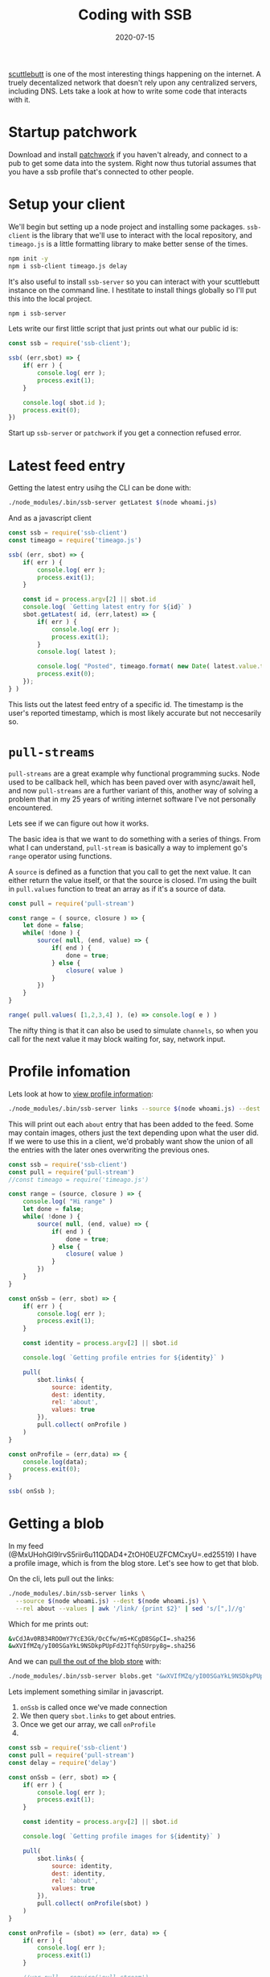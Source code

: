 #+title: Coding with SSB
#+draft: true
#+date: 2020-07-15
#+tags: javascript, scuttlebutt, p2p, node

[[https://scuttlebutt.nz/][scuttlebutt]] is one of the most interesting things happening on the
internet. A truely decentalized network that doesn't rely upon any
centralized servers, including DNS.  Lets take a look at how to write
some code that interacts with it.

* Startup patchwork

Download and install [[https://ahdinosaur.github.io/patchwork-downloader/][patchwork]] if you haven't already, and connect to
a pub to get some data into the system.  Right now thus tutorial
assumes that you have a ssb profile that's connected to other people.

* Setup your client

We'll begin but setting up a node project and installing some
packages.  =ssb-client= is the library that we'll use to interact with
the local repository, and =timeago.js= is a little formatting library to
make better sense of the times.

#+begin_src bash
npm init -y
npm i ssb-client timeago.js delay
#+end_src

It's also useful to install =ssb-server= so you can interact with your
scuttlebutt instance on the command line.  I hestitate to install
things globally so I'll put this into the local project.

#+begin_src bash
npm i ssb-server
#+end_src

Lets write our first little script that just prints out what our
public id is:

#+begin_src js :tangle whoami.js 
  const ssb = require('ssb-client');

  ssb( (err,sbot) => {
      if( err ) {
          console.log( err );
          process.exit(1);
      }
    
      console.log( sbot.id );
      process.exit(0);
  })
#+end_src

Start up =ssb-server= or =patchwork= if you get a connection refused
error.

* Latest feed entry

Getting the latest entry usihg the CLI can be done with:

#+begin_src bash
./node_modules/.bin/ssb-server getLatest $(node whoami.js)
#+end_src

And as a javascript client

#+begin_src javascript :tangle latest.js
  const ssb = require('ssb-client')
  const timeago = require('timeago.js')

  ssb( (err, sbot) => {
      if( err ) {
          console.log( err );
          process.exit(1);
      }

      const id = process.argv[2] || sbot.id
      console.log( `Getting latest entry for ${id}` )
      sbot.getLatest( id, (err,latest) => {
          if( err ) {
              console.log( err );
              process.exit(1);
          }
          console.log( latest );

          console.log( "Posted", timeago.format( new Date( latest.value.timestamp ) ) )
          process.exit(0);
      });
  } )
#+end_src

This lists out the latest feed entry of a specific id.  The timestamp
is the user's reported timestamp, which is most likely accurate but
not neccesarily so.

* =pull-streams=

=pull-streams= are a great example why functional programming
sucks. Node used to be callback hell, which has been paved over with
async/await hell, and now =pull-streams= are a further variant of this,
another way of solving a problem that in my 25 years of writing
internet software I've not personally encountered.

Lets see if we can figure out how it works.

The basic idea is that we want to do something with a series of
things.  From what I can understand, =pull-stream= is basically a way to
implement go's =range= operator using functions.

A =source= is defined as a function that you call to get the next value.
It can either return the value itself, or that the source is closed.
I'm using the built in =pull.values= function to treat an array as if
it's a source of data.

#+begin_src javascript :tangle pull_test.js
  const pull = require('pull-stream')

  const range = ( source, closure ) => {
      let done = false;
      while( !done ) {
          source( null, (end, value) => {
              if( end ) {
                  done = true;
              } else {
                  closure( value )
              }
          })
      }
  }

  range( pull.values( [1,2,3,4] ), (e) => console.log( e ) )
#+end_src

The nifty thing is that it can also be used to simulate =channels=, so
when you call for the next value it may block waiting for, say,
network input.

* Profile infomation
Lets look at how to [[http://scuttlebot.io/docs/social/view-a-profile.html][view profile information]]:

#+begin_src bash
./node_modules/.bin/ssb-server links --source $(node whoami.js) --dest $(node whoami.js) --rel about --values
#+end_src

This will print out each =about= entry that has been added to the feed.
Some may contain images, others just the text depending upon what the
user did. If we were to use this in a client, we'd probably want show
the union of all the entries with the later ones overwriting the
previous ones.

#+begin_src javascript :tangle profile.js
  const ssb = require('ssb-client')
  const pull = require('pull-stream')
  //const timeago = require('timeago.js')

  const range = (source, closure ) => {
      console.log( "Hi range" )
      let done = false;
      while( !done ) {
          source( null, (end, value) => {
              if( end ) {
                  done = true;
              } else {
                  closure( value )
              }
          })
      }
  }

  const onSsb = (err, sbot) => {
      if( err ) {
          console.log( err );
          process.exit(1);
      }

      const identity = process.argv[2] || sbot.id

      console.log( `Getting profile entries for ${identity}` )

      pull(
          sbot.links( {
              source: identity,
              dest: identity,
              rel: 'about',
              values: true
          }),
          pull.collect( onProfile )
      )
  }

  const onProfile = (err,data) => {
      console.log(data);
      process.exit(0);
  }

  ssb( onSsb );
#+end_src

* Getting a blob

In my feed (@MxUHohGl9IrvS5riir6u11QDAD4+ZtOH0EUZFCMCxyU=.ed25519) I
have a profile image, which is from the blog store.  Let's see how to
get that blob.

On the cli, lets pull out the links:

#+begin_src bash
./node_modules/.bin/ssb-server links \
  --source $(node whoami.js) --dest $(node whoami.js) \
  --rel about --values | awk '/link/ {print $2}' | sed 's/[",]//g'
#+end_src

Which for me prints out:

#+begin_src bash
&vCdJAv0RB34ROOmY7YcE3Gk/OcCfw/mS+KCgD8SGpCI=.sha256
&wXVIfMZq/yI00SGaYkL9NSDkpPUpFd2JTfqh5Urpy8g=.sha256
#+end_src

And we can [[http://scuttlebot.io/docs/advanced/read-a-file.html][pull the out of the blob store]] with:

#+begin_src bash
./node_modules/.bin/ssb-server blobs.get "&wXVIfMZq/yI00SGaYkL9NSDkpPUpFd2JTfqh5Urpy8g=.sha256" > avatar.jpg
#+end_src

Lets implement something similar in javascript.

1. =onSsb= is called once we've made connection
2. We then query =sbot.links= to get about entries.
3. Once we get our array, we call =onProfile=
4.

#+begin_src javascript :tangle profile_pictures.js
  const ssb = require('ssb-client')
  const pull = require('pull-stream')
  const delay = require('delay')

  const onSsb = (err, sbot) => {
      if( err ) {
          console.log( err );
          process.exit(1);
      }

      const identity = process.argv[2] || sbot.id

      console.log( `Getting profile images for ${identity}` )

      pull(
          sbot.links( {
              source: identity,
              dest: identity,
              rel: 'about',
              values: true
          }),
          pull.collect( onProfile(sbot) )
      )
  }

  const onProfile = (sbot) => (err, data) => {
      if( err ) {
          console.log( err );
          process.exit(1)
      }

      //var pull = require('pull-stream')
      //pull(
      //sbot.blobs.get(hash),
      //pull.collect(function (err, values) {
      // eg values.join('') == 'hello, world'
      //    })
      //)
    
      data
          .filter( about => about.value.content.image )
          .map( about => {
              const i = about.value.content.image;
                
              console.log( about.value.content.image );
              console.log( `Getting ${i.link}` );
              pull(
                  sbot.blobs.get( i.link ),
                  pull.collect( (err, data) => {
                      console.log( "Something?" );
                      console.log( err, data )
                  }))
          })

      delay( 2000 ).then( () => process.exit(0) );
  }

  ssb( onSsb );

#+end_src

* Who are you following?
Here we are looking at 
#+begin_src bash
./node_modules/.bin/ssb-server links --source $(node whoami.js) --rel contact --values
#+end_src
#+begin_src javascript :tangle following.js
  const ssb = require('ssb-client')
  const pull = require('pull-stream')
  const timeago = require('timeago.js')

  const onSsb = (err, sbot) => {
      if( err ) {
          console.log( err );
          process.exit(1);
      }
      const identity = sbot.id;

      console.log( `Getting profile entries for ${identity}` )

      pull(
          sbot.links( {
              source: identity,
              rel: 'contact',
              values: true
          }),
          pull.collect( onLinks )
      )
  }

  const onLinks = (err, data) => {
      if( err ) {
          console.log( err );
          process.exit(1)
      }

      data.map( about => {
          console.log( about );
          console.log( "Post", timeago.format( new Date( about.value.timestamp ) ) );
      })

      process.exit(0);
  }

  ssb( onSsb );

#+end_src



* Getting Started
Since SSB is totally decentralized, you need to know someone to get on.  Once you connect with a real person
you'll be able to see their activity and their friends activity, and as you start interacting with them
they will start being able to see you.

But there's a boot strapping problem with that

* References
- [[https://www.scuttlebutt.nz/][Current SSB Landing Page]]
- [[https://handbook.scuttlebutt.nz/guides/ssb-server/tutorial][ssb-server tutorial]]
- [[https://hacks.mozilla.org/2018/08/dweb-social-feeds-with-secure-scuttlebutt/]]
- [[https://josiahwitt.com/2018/07/08/scuttlebutt-intro-test-playground.html]]
- [[https://ssbc.github.io/docs/scuttlebot/install.html]]
- https://handbook.scuttlebutt.nz/guides/ssb-server/install
- [[http://git.scuttlebot.io/%25YAg1hicat%2B2GELjE2QJzDwlAWcx0ML%2B1sXEdsWwvdt8%3D.sha256]]

# Local Variables:
# eval: (add-hook 'after-save-hook (lambda ()(org-babel-tangle)) nil t)
# End:
